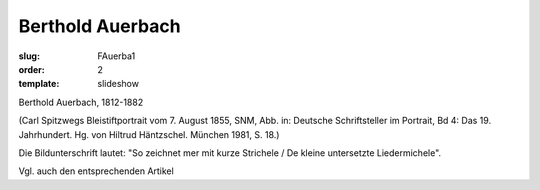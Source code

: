 Berthold Auerbach
=================

:slug: FAuerba1
:order: 2
:template: slideshow

Berthold Auerbach, 1812-1882

.. class:: source

  (Carl Spitzwegs Bleistiftportrait vom 7. August 1855, SNM, Abb. in: Deutsche Schriftsteller im Portrait, Bd 4: Das 19. Jahrhundert. Hg. von Hiltrud Häntzschel. München 1981, S. 18.)

Die Bildunterschrift lautet: "So zeichnet mer mit kurze Strichele / De kleine untersetzte Liedermichele".

Vgl. auch den entsprechenden Artikel
